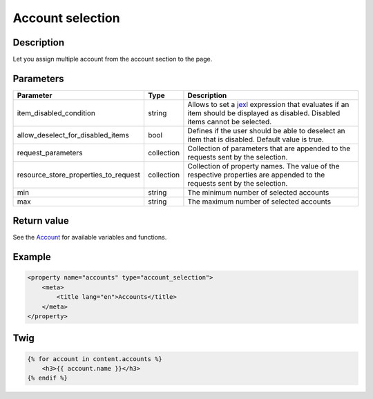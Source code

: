 Account selection
========================

Description
-----------

Let you assign multiple account from the account section to the page.

Parameters
----------

.. list-table::
    :header-rows: 1

    * - Parameter
      - Type
      - Description
    * - item_disabled_condition
      - string
      - Allows to set a `jexl`_ expression that evaluates if an item should be displayed as disabled.
        Disabled items cannot be selected.
    * - allow_deselect_for_disabled_items
      - bool
      - Defines if the user should be able to deselect an item that is disabled. Default value is true.
    * - request_parameters
      - collection
      - Collection of parameters that are appended to the requests sent by the selection.
    * - resource_store_properties_to_request
      - collection
      - Collection of property names.
        The value of the respective properties are appended to the requests sent by the selection.
    * - min
      - string
      - The minimum number of selected accounts
    * - max
      - string
      - The maximum number of selected accounts

Return value
------------

See the Account_ for available variables and functions.

Example
-------

.. code-block:: xml

    <property name="accounts" type="account_selection">
        <meta>
            <title lang="en">Accounts</title>
        </meta>
    </property>

Twig
----

.. code-block:: twig

    {% for account in content.accounts %}
        <h3>{{ account.name }}</h3>
    {% endif %}

.. _Account: https://github.com/sulu/sulu/blob/2.x/src/Sulu/Bundle/ContactBundle/Api/Account.php
.. _jexl: https://github.com/TomFrost/jexl

